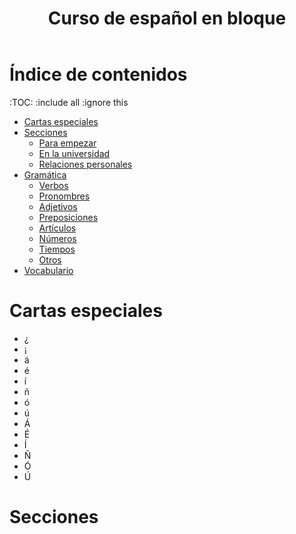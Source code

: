 #+TITLE: Curso de español en bloque
#+PROPERTY: header-args:emacs-lisp :tangle .ecams.d/init.el
#+STARTUP: inlineimages

* Índice de contenidos
:PROPPERTIES:
:TOC:      :include all :ignore this
:END:
:CONTENTS:
- [[#cartas-especiales][Cartas especiales]]
- [[#secciones][Secciones]]
    - [[#para-empezar][Para empezar]]
    - [[#en-la-universidad][En la universidad]]
    - [[#relaciones-personales][Relaciones personales]]
- [[#gramática][Gramática]]
    - [[#verbos][Verbos]]
    - [[#pronombres][Pronombres]]
    - [[#adjetivos][Adjetivos]]
    - [[#preposiciones][Preposiciones]]
    - [[#artículos][Artículos]]
    - [[#números][Números]]
    - [[#tiempos][Tiempos]]
    - [[#otros][Otros]]
- [[#vocabulario][Vocabulario]]
:END:

* Cartas especiales

- ¿  
- ¡  
- á  
- é 
- í 
- ñ 
- ó 
- ú 
- Á 
- É 
- Í 
- Ñ 
- Ó 
- Ú 


* Secciones



